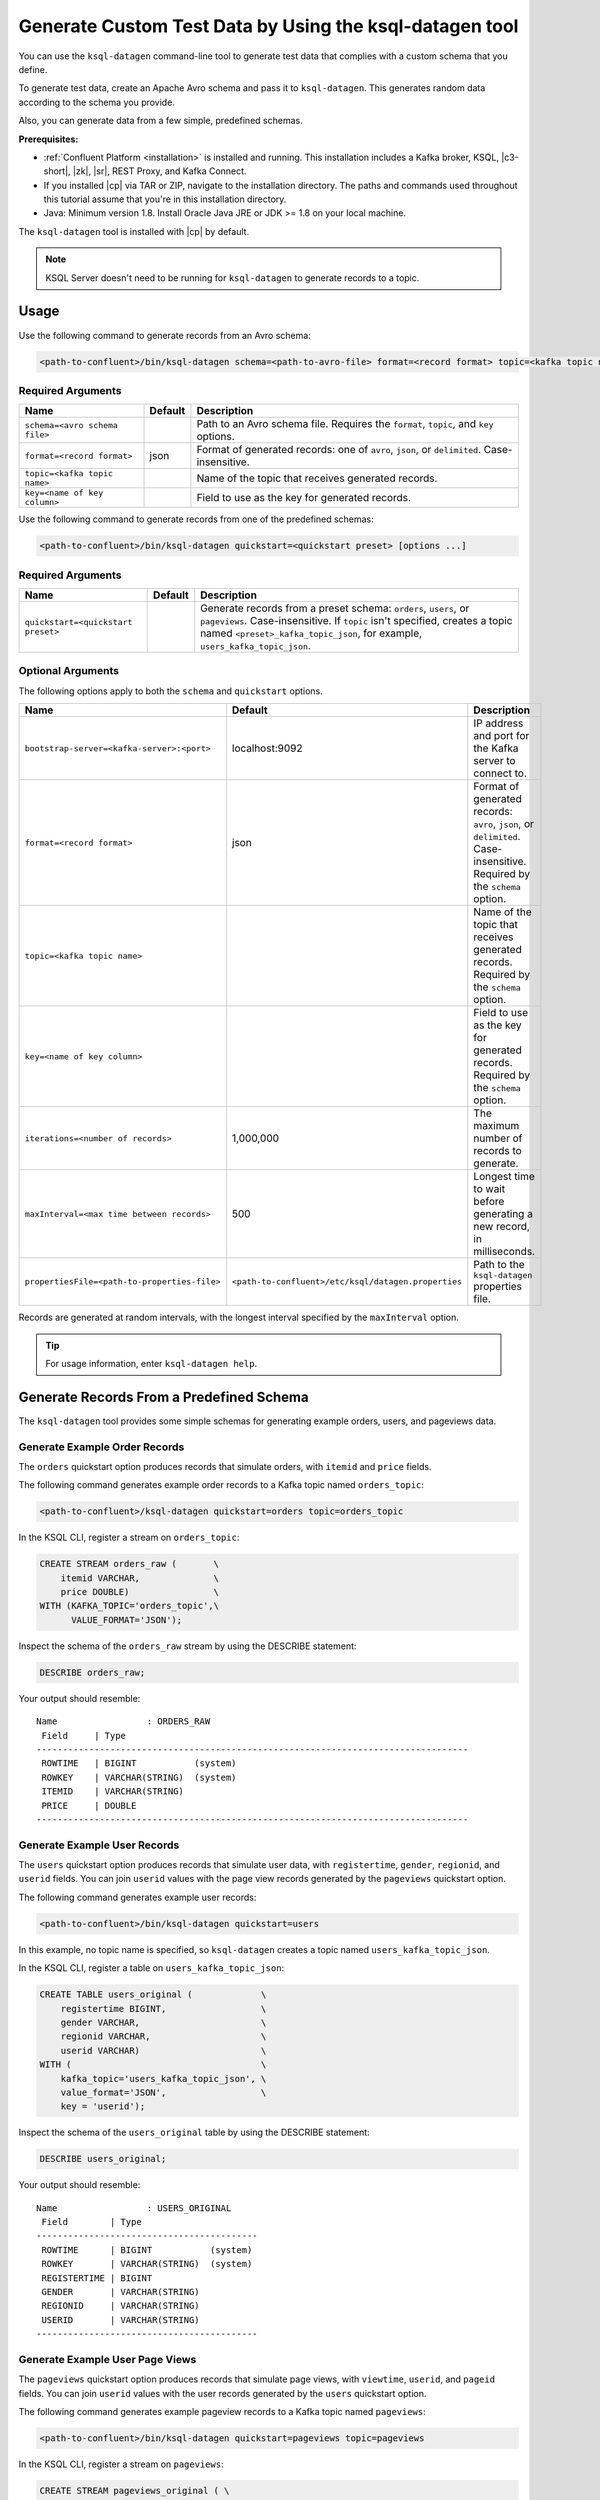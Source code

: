 .. _ksql_generate-custom-test-data:

Generate Custom Test Data by Using the ksql-datagen tool
********************************************************

You can use the ``ksql-datagen`` command-line tool to generate test data that
complies with a custom schema that you define.

To generate test data, create an Apache Avro schema and pass it to 
``ksql-datagen``. This generates random data according to the schema you
provide.

Also, you can generate data from a few simple, predefined schemas.

**Prerequisites:** 

- :ref:`Confluent Platform <installation>` is installed and running.
  This installation includes a Kafka broker, KSQL, |c3-short|, |zk|,
  |sr|, REST Proxy, and Kafka Connect.
- If you installed |cp| via TAR or ZIP, navigate to the installation
  directory. The paths and commands used throughout this tutorial assume
  that you're in this installation directory.
- Java: Minimum version 1.8. Install Oracle Java JRE or JDK >= 1.8 on your
  local machine.

The ``ksql-datagen`` tool is installed with |cp| by default.

.. note::

   KSQL Server doesn't need to be running for ``ksql-datagen`` to generate
   records to a topic.

Usage
=====

Use the following command to generate records from an Avro schema: 

.. sourcecode:: bash

   <path-to-confluent>/bin/ksql-datagen schema=<path-to-avro-file> format=<record format> topic=<kafka topic name> key=<name of key column> [options ...]

Required Arguments
------------------

==========================================  =======  ===========================================================================================
Name                                        Default  Description
==========================================  =======  ===========================================================================================
``schema=<avro schema file>``                        Path to an Avro schema file. Requires the ``format``, ``topic``, and ``key`` options.
``format=<record format>``                    json   Format of generated records: one of ``avro``, ``json``, or ``delimited``. Case-insensitive.
``topic=<kafka topic name>``                         Name of the topic that receives generated records.
``key=<name of key column>``                         Field to use as the key for generated records.
==========================================  =======  ===========================================================================================

Use the following command to generate records from one of the predefined
schemas:

.. sourcecode:: bash
   
   <path-to-confluent>/bin/ksql-datagen quickstart=<quickstart preset> [options ...]


Required Arguments
------------------

==========================================  =======  ===========================================================================================================================
Name                                        Default  Description
==========================================  =======  ===========================================================================================================================
``quickstart=<quickstart preset>``                   Generate records from a preset schema: ``orders``, ``users``, or ``pageviews``. Case-insensitive.
                                                     If ``topic`` isn't specified, creates a topic named ``<preset>_kafka_topic_json``, for example, ``users_kafka_topic_json``.
==========================================  =======  ===========================================================================================================================



Optional Arguments
------------------

The following options apply to both the ``schema`` and ``quickstart`` options.

============================================  ===================================================  =========================================================================================
Name                                          Default                                              Description
============================================  ===================================================  =========================================================================================
``bootstrap-server=<kafka-server>:<port>``    localhost:9092                                       IP address and port for the Kafka server to connect to.
``format=<record format>``                    json                                                 Format of generated records: ``avro``, ``json``, or ``delimited``. Case-insensitive. Required by the ``schema`` option.
``topic=<kafka topic name>``                                                                       Name of the topic that receives generated records. Required by the ``schema`` option.
``key=<name of key column>``                                                                       Field to use as the key for generated records. Required by the ``schema`` option.
``iterations=<number of records>``            1,000,000                                            The maximum number of records to generate.
``maxInterval=<max time between records>``    500                                                  Longest time to wait before generating a new record, in milliseconds. 
``propertiesFile=<path-to-properties-file>``  ``<path-to-confluent>/etc/ksql/datagen.properties``  Path to the ``ksql-datagen`` properties file. 
============================================  ===================================================  =========================================================================================

Records are generated at random intervals, with the longest interval specified
by the ``maxInterval`` option.

.. tip:: For usage information, enter ``ksql-datagen help``.

Generate Records From a Predefined Schema
=========================================

The ``ksql-datagen`` tool provides some simple schemas for generating example
orders, users, and pageviews data.

Generate Example Order Records
------------------------------

The ``orders`` quickstart option produces records that simulate orders, with
``itemid`` and ``price`` fields. 

The following command generates example order records to a Kafka topic named
``orders_topic``:

.. code:: bash

   <path-to-confluent>/ksql-datagen quickstart=orders topic=orders_topic

In the KSQL CLI, register a stream on ``orders_topic``:

.. code:: sql

   CREATE STREAM orders_raw (       \
       itemid VARCHAR,              \
       price DOUBLE)                \
   WITH (KAFKA_TOPIC='orders_topic',\
         VALUE_FORMAT='JSON');

Inspect the schema of the ``orders_raw`` stream by using the DESCRIBE statement:

.. code:: sql

   DESCRIBE orders_raw;

Your output should resemble:

::

   Name                 : ORDERS_RAW
    Field     | Type                                                                 
   ----------------------------------------------------------------------------------
    ROWTIME   | BIGINT           (system)                                            
    ROWKEY    | VARCHAR(STRING)  (system)                                            
    ITEMID    | VARCHAR(STRING)                                                      
    PRICE     | DOUBLE                                                                                                                     
   ----------------------------------------------------------------------------------

Generate Example User Records
-----------------------------

The ``users`` quickstart option produces records that simulate user data, with
``registertime``, ``gender``, ``regionid``, and ``userid`` fields. You can join
``userid`` values with the page view records generated by the ``pageviews``
quickstart option.

The following command generates example user records:

.. code:: bash

   <path-to-confluent>/bin/ksql-datagen quickstart=users

In this example, no topic name is specified, so ``ksql-datagen`` creates a
topic named ``users_kafka_topic_json``.

In the KSQL CLI, register a table on ``users_kafka_topic_json``:

.. code:: sql

   CREATE TABLE users_original (             \
       registertime BIGINT,                  \
       gender VARCHAR,                       \
       regionid VARCHAR,                     \
       userid VARCHAR)                       \
   WITH (                                    \
       kafka_topic='users_kafka_topic_json', \
       value_format='JSON',                  \
       key = 'userid');                   

Inspect the schema of the ``users_original`` table by using the DESCRIBE
statement:

.. code:: sql

   DESCRIBE users_original;

Your output should resemble:

::

   Name                 : USERS_ORIGINAL
    Field        | Type                      
   ------------------------------------------
    ROWTIME      | BIGINT           (system) 
    ROWKEY       | VARCHAR(STRING)  (system) 
    REGISTERTIME | BIGINT                    
    GENDER       | VARCHAR(STRING)           
    REGIONID     | VARCHAR(STRING)           
    USERID       | VARCHAR(STRING)           
   ------------------------------------------

Generate Example User Page Views
--------------------------------

The ``pageviews`` quickstart option produces records that simulate page views,
with ``viewtime``, ``userid``, and ``pageid`` fields. You can join ``userid``
values with the user records generated by the ``users`` quickstart option.

The following command generates example pageview records to a Kafka topic
named ``pageviews``:

.. code:: bash

   <path-to-confluent>/bin/ksql-datagen quickstart=pageviews topic=pageviews

In the KSQL CLI, register a stream on ``pageviews``:

.. code:: sql

   CREATE STREAM pageviews_original ( \
       viewtime bigint,               \
       userid varchar,                \
       pageid varchar)                \
   WITH (                             \
       kafka_topic='pageviews',       \
       value_format='DELIMITED');

Inspect the schema of the ``pageviews_original`` stream by using the DESCRIBE
statement:

.. code:: sql

   DESCRIBE pageviews_original;

Your output should resemble:

::

   Name                 : PAGEVIEWS_ORIGINAL
    Field    | Type                      
   --------------------------------------
    ROWTIME  | BIGINT           (system) 
    ROWKEY   | VARCHAR(STRING)  (system) 
    VIEWTIME | BIGINT                    
    USERID   | VARCHAR(STRING)           
    PAGEID   | VARCHAR(STRING)           
   --------------------------------------


Generate Records From an Avro Schema
====================================

Define a Custom Schema
----------------------

In this example, you download a custom Avro schema and generate matching test
data. The schema is named `impressions.avro 
<https://github.com/apurvam/streams-prototyping/blob/master/src/main/resources/impressions.avro>`_, 
and it represents advertisements delivered to users.

Download ``impressions.avro`` and copy it to your home directory. It's used
by ``ksql-datagen`` when you start generating test data.

.. code:: bash

   curl https://raw.githubusercontent.com/apurvam/streams-prototyping/master/src/main/resources/impressions.avro > impressions.avro


Generate Test Data
------------------

When you have a custom schema registered, you can generate test data that's
made up of random values that satisfy the schema requirements. In the
``impressions`` schema, advertisement identifiers are two-digit random numbers
between 10 and 99, as specified by the regular expression ``ad_[1-9][0-9]``.

Open a new command shell, and in the ``<path-to-confluent>/bin`` directory,
start generating test values by using the ``ksql-datagen`` command. In this
example, the schema file, ``impressions.avro``, is in the root directory. 

.. code:: bash

    <path-to-confluent>/bin/ksql-datagen schema=~/impressions.avro format=delimited topic=impressions key=impressionid

After a few startup messages, your output should resemble:

.. code:: bash

    impression_796 --> ([ 1528756317023 | 'impression_796' | 'user_41' | 'ad_29' ])
    impression_341 --> ([ 1528756317446 | 'impression_341' | 'user_34' | 'ad_32' ])
    impression_419 --> ([ 1528756317869 | 'impression_419' | 'user_58' | 'ad_74' ])
    impression_399 --> ([ 1528756318146 | 'impression_399' | 'user_32' | 'ad_78' ])

Consume the Test Data Stream
----------------------------

In the KSQL CLI, register the ``impressions`` stream:

.. code:: sql

    CREATE STREAM impressions (viewtime BIGINT, key VARCHAR, userid VARCHAR, adid VARCHAR) WITH (KAFKA_TOPIC='impressions', VALUE_FORMAT='DELIMITED');

Create the ``impressions2`` persistent streaming query:

.. code:: sql

    CREATE STREAM impressions2 as select * from impressions;
 

